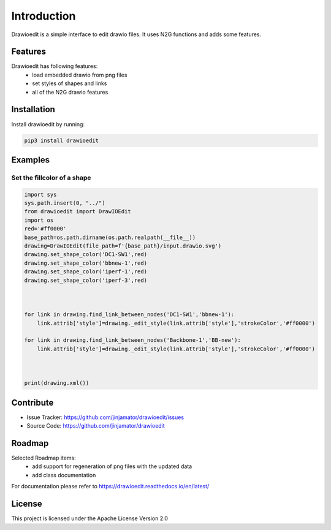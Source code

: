 Introduction
==================


Drawioedit is a simple interface to edit drawio files. It uses N2G functions and adds some features. 

Features
-----------------

Drawioedit has following features:
    * load embedded drawio from png files
    * set styles of shapes and links
    * all of the N2G drawio features

Installation
------------

Install drawioedit by running:

.. code-block:: bash

    pip3 install drawioedit


Examples
---------

Set the fillcolor of a shape
^^^^^^^^^^^^^^^^^^^^^^^^^^^^^^^^^^^^^^^^^^^^^^^^^^^^^^^^^^^^^^^^^^^^^

.. code-block:: python

    import sys
    sys.path.insert(0, "../")
    from drawioedit import DrawIOEdit
    import os
    red='#ff0000'
    base_path=os.path.dirname(os.path.realpath(__file__))
    drawing=DrawIOEdit(file_path=f'{base_path}/input.drawio.svg')
    drawing.set_shape_color('DC1-SW1',red)
    drawing.set_shape_color('bbnew-1',red)
    drawing.set_shape_color('iperf-1',red)
    drawing.set_shape_color('iperf-3',red)



    for link in drawing.find_link_between_nodes('DC1-SW1','bbnew-1'):
        link.attrib['style']=drawing._edit_style(link.attrib['style'],'strokeColor','#ff0000')

    for link in drawing.find_link_between_nodes('Backbone-1','BB-new'):
        link.attrib['style']=drawing._edit_style(link.attrib['style'],'strokeColor','#ff0000')



    print(drawing.xml())

Contribute
----------

- Issue Tracker: https://github.com/jinjamator/drawioedit/issues
- Source Code: https://github.com/jinjamator/drawioedit

Roadmap
-----------------

Selected Roadmap items:
    * add support for regeneration of png files with the updated data
    * add class documentation

For documentation please refer to https://drawioedit.readthedocs.io/en/latest/

License
-----------------

This project is licensed under the Apache License Version 2.0